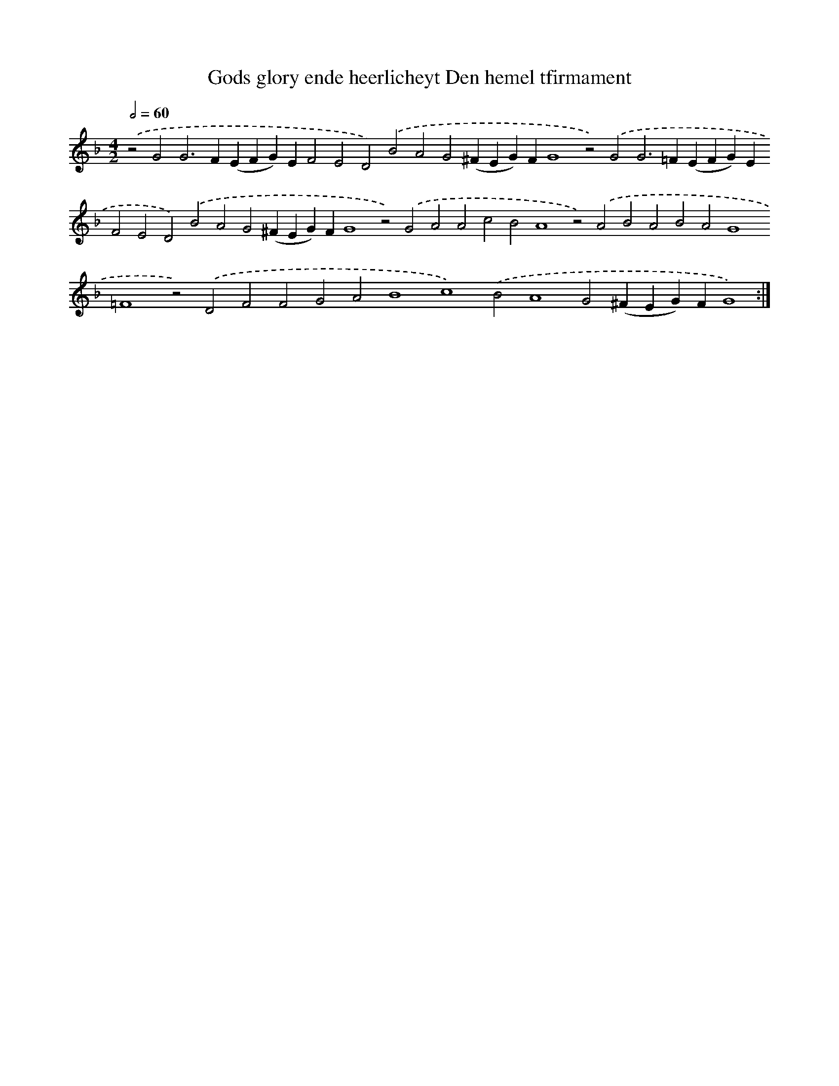 X: 572
T: Gods glory ende heerlicheyt Den hemel tfirmament
%%abc-version 2.0
%%abcx-abcm2ps-target-version 5.9.1 (29 Sep 2008)
%%abc-creator hum2abc beta
%%abcx-conversion-date 2018/11/01 14:35:34
%%humdrum-veritas 378677169
%%humdrum-veritas-data 3110342705
%%continueall 1
%%barnumbers 0
L: 1/4
M: 4/2
Q: 1/2=60
K: F clef=treble
.('z2G2G2>F2(EFG)EF2E2D2).('B2A2G2(^FEG)FG4z2).('G2G2>=F2(EFG)EF2E2D2).('B2A2G2(^FEG)FG4z2).('G2A2A2c2B2A4z2).('A2B2A2B2A2G4=F4z2).('D2F2F2G2A2B4c4).('B2A4G2(^FEG)FG4) :|]
